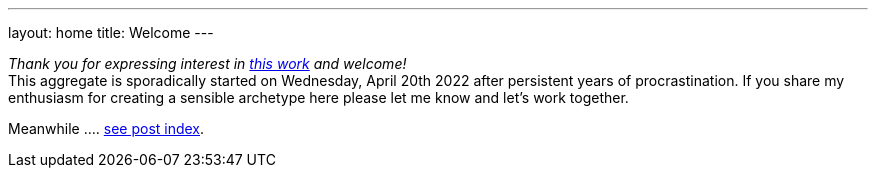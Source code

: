 ---
layout: home
title: Welcome
---

_Thank you for expressing interest in https://github.com/rdd13r/welcome-clerk[this work] and welcome!_ +
This aggregate is sporadically started on Wednesday, April 20th 2022 after persistent years of procrastination. If you share my enthusiasm for creating a sensible archetype here please let me know and let's work together.

// suppress inspection "AsciiDocLinkResolve"
Meanwhile .... link:list/[see post index^].
